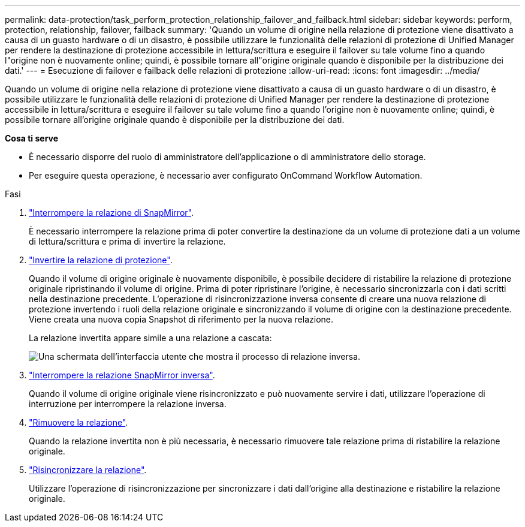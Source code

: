 ---
permalink: data-protection/task_perform_protection_relationship_failover_and_failback.html 
sidebar: sidebar 
keywords: perform, protection, relationship, failover, failback 
summary: 'Quando un volume di origine nella relazione di protezione viene disattivato a causa di un guasto hardware o di un disastro, è possibile utilizzare le funzionalità delle relazioni di protezione di Unified Manager per rendere la destinazione di protezione accessibile in lettura/scrittura e eseguire il failover su tale volume fino a quando l"origine non è nuovamente online; quindi, è possibile tornare all"origine originale quando è disponibile per la distribuzione dei dati.' 
---
= Esecuzione di failover e failback delle relazioni di protezione
:allow-uri-read: 
:icons: font
:imagesdir: ../media/


[role="lead"]
Quando un volume di origine nella relazione di protezione viene disattivato a causa di un guasto hardware o di un disastro, è possibile utilizzare le funzionalità delle relazioni di protezione di Unified Manager per rendere la destinazione di protezione accessibile in lettura/scrittura e eseguire il failover su tale volume fino a quando l'origine non è nuovamente online; quindi, è possibile tornare all'origine originale quando è disponibile per la distribuzione dei dati.

*Cosa ti serve*

* È necessario disporre del ruolo di amministratore dell'applicazione o di amministratore dello storage.
* Per eseguire questa operazione, è necessario aver configurato OnCommand Workflow Automation.


.Fasi
. link:task_break_snapmirror_relationship_from_health_volume_details.html["Interrompere la relazione di SnapMirror"].
+
È necessario interrompere la relazione prima di poter convertire la destinazione da un volume di protezione dati a un volume di lettura/scrittura e prima di invertire la relazione.

. link:task_reverse_protection_relationships_from_health_volume_details.html["Invertire la relazione di protezione"].
+
Quando il volume di origine originale è nuovamente disponibile, è possibile decidere di ristabilire la relazione di protezione originale ripristinando il volume di origine. Prima di poter ripristinare l'origine, è necessario sincronizzarla con i dati scritti nella destinazione precedente. L'operazione di risincronizzazione inversa consente di creare una nuova relazione di protezione invertendo i ruoli della relazione originale e sincronizzando il volume di origine con la destinazione precedente. Viene creata una nuova copia Snapshot di riferimento per la nuova relazione.

+
La relazione invertita appare simile a una relazione a cascata:

+
image::../media/um_toplogy_reverse_resync.gif[Una schermata dell'interfaccia utente che mostra il processo di relazione inversa.]

. link:task_break_snapmirror_relationship_from_health_volume_details.html["Interrompere la relazione SnapMirror inversa"].
+
Quando il volume di origine originale viene risincronizzato e può nuovamente servire i dati, utilizzare l'operazione di interruzione per interrompere la relazione inversa.

. link:task_remove_protection_relationship_voldtls.html["Rimuovere la relazione"].
+
Quando la relazione invertita non è più necessaria, è necessario rimuovere tale relazione prima di ristabilire la relazione originale.

. link:task_resynchronize_protection_relationships_voldtls.html["Risincronizzare la relazione"].
+
Utilizzare l'operazione di risincronizzazione per sincronizzare i dati dall'origine alla destinazione e ristabilire la relazione originale.


